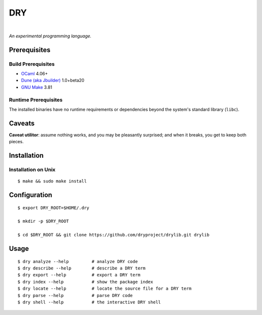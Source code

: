 ***
DRY
***

.. image:: https://img.shields.io/badge/license-Public%20Domain-blue.svg
   :alt: Project license
   :target: https://unlicense.org

.. image:: https://img.shields.io/travis/dryproject/drylang/master.svg
   :alt: Travis CI build status
   :target: https://travis-ci.org/dryproject/drylang

|

*An experimental programming language.*

Prerequisites
=============

Build Prerequisites
-------------------

* `OCaml <https://en.wikipedia.org/wiki/OCaml>`__
  4.06+

* `Dune (aka Jbuilder) <https://github.com/ocaml/dune>`__
  1.0+beta20

* `GNU Make <https://www.gnu.org/software/make/>`__
  3.81

Runtime Prerequisites
---------------------

The installed binaries have no runtime requirements or dependencies beyond
the system's standard library (``libc``).

Caveats
=======

**Caveat utilitor**: assume nothing works, and you may be pleasantly
surprised; and when it breaks, you get to keep both pieces.

Installation
============

Installation on Unix
--------------------

::

   $ make && sudo make install

Configuration
=============

::

   $ export DRY_ROOT=$HOME/.dry

   $ mkdir -p $DRY_ROOT

   $ cd $DRY_ROOT && git clone https://github.com/dryproject/drylib.git drylib

Usage
=====

::

   $ dry analyze --help         # analyze DRY code
   $ dry describe --help        # describe a DRY term
   $ dry export --help          # export a DRY term
   $ dry index --help           # show the package index
   $ dry locate --help          # locate the source file for a DRY term
   $ dry parse --help           # parse DRY code
   $ dry shell --help           # the interactive DRY shell
